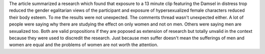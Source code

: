 .. title: The problem with Female SuperHeros
.. date: Tuesday 08 December 2015 03:54:06 PM IST
.. tags: webnotes
.. url: http://www.scientificamerican.com/article/the-problem-with-female-superheroes/

The article summarized a research which found that exposure to a 13 minute clip
featuring the Damsel in distress trop reduced the gender egalitarian views of
the participant and exposure of hypersexualized female characters reduced their
body esteem. To me the results were not unexpected. The comments thread wasn't
unexpected either. A lot of people were saying why there are studying the
effect on only women and not on men. Others were saying men are sexualized too.
Both are valid propositions if they are poposed as extension of research but
totally unvalid in the context because they were used to discredit the
research. Just because men suffer doesn't mean the sufferings of men and women
are equal and the problems of women are not worth the attention.
